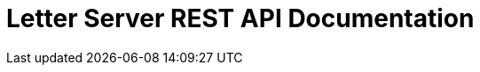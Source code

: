 = Letter Server REST API Documentation
:doctype: book
:icons: font
:source-highlighter: highlightjs
:toc: left
:toclevels: 4
:sectlinks:

ifndef::snippets[]
:snippets: ./build/generated-snippets
endif::[]